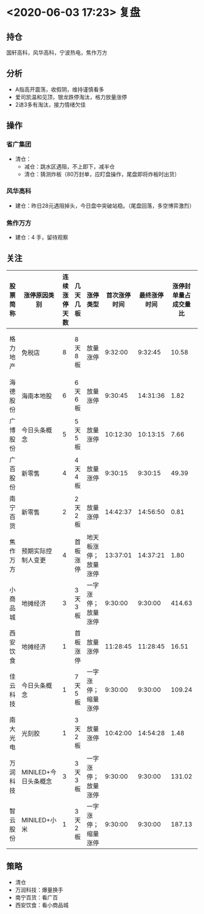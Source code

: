 * <2020-06-03 17:23> 复盘
** 持仓
   国轩高科，风华高科，宁波热电，焦作万方
** 分析
   * A指高开震荡，收假阴，维持谨慎看多
   * 爱司凯温和见顶，银龙跌停淘汰，格力放量涨停
   * 2进3多有淘汰，接力情绪欠佳
** 操作
*** 省广集团
    * 清仓：
      * 减仓：跳水区遇阻，不上即下，减半仓
      * 清仓：猜测炸板（80万封单，应盯盘操作，尾盘即将炸板时出货）
*** 风华高科
    * 建仓：昨日28元遇阻掉头，今日盘中突破站稳。（尾盘回落，多空博弈激烈）
*** 焦作万方
    * 建仓：4 手，留待观察
** 关注
      | 股票简称 | 涨停原因类别         | 连续涨停天数 | 几天几板 | 涨停类型             | 首次涨停时间 | 最终涨停时间 | 涨停封单量占成交量比 | 涨停封单量占流通a股比 | 涨停开板次数 | 备注                                   |
      |----------+----------------------+--------------+----------+----------------------+--------------+--------------+----------------------+-----------------------+--------------+----------------------------------------|
      | 格力地产 | 免税店               |            8 | 8天8板   | 放量涨停             |      9:32:00 |      9:32:45 |                10.58 |                  1.15 |            1 | 晋级或是因新概念，今日已放量，仅作参考 |
      | 海德股份 | 海南本地股           |            6 | 6天6板   | 放量涨停             |      9:30:45 |     14:31:36 |                 1.82 |                  0.74 |           11 |                                        |
      | 广博股份 | 今日头条概念         |            5 | 5天5板   | 放量涨停             |     10:12:30 |     10:13:15 |                 7.66 |                  2.55 |            1 |                                        |
      | 广百股份 | 新零售               |            4 | 4天4板   | 放量涨停             |      9:30:15 |      9:30:15 |                49.39 |                  2.91 |            0 |                                        |
      | 南宁百货 | 新零售               |            2 | 2天2板   | 放量涨停             |     14:42:37 |     14:56:50 |                 0.81 |                  0.17 |            3 | 或可看广百做南宁                       |
      | 焦作万方 | 预期实际控制人变更   |            4 | 首板涨停 | 地天板涨停；放量涨停 |     13:37:01 |     14:37:21 |                 1.80 |                  0.25 |            9 | 稀土龙头，板块表现不及预期             |
      | 小商品城 | 地摊经济             |            3 | 3天3板   | 一字涨停；放量涨停   |      9:30:00 |      9:30:00 |               414.63 |                  1.12 |            0 |                                        |
      | 西安饮食 | 地摊经济             |            1 | 首板涨停 | 放量涨停             |     11:28:45 |     11:28:45 |                16.51 |                  1.88 |            0 | 看小商品城能否继续顶一字               |
      | 佳云科技 | 今日头条概念         |            1 | 7天5板   | 一字涨停；缩量涨停   |      9:30:00 |      9:30:00 |               109.24 |                  3.57 |            0 |                                        |
      | 南大光电 | 光刻胶               |            1 | 3天2板   | 放量涨停             |     10:42:00 |     14:54:28 |                 1.48 |                  0.36 |            2 | 看大科技情绪                           |
      | 万润科技 | MINILED+今日头条概念 |            3 | 3天3板   | 一字涨停；放量涨停   |      9:30:00 |      9:30:00 |               131.02 |                  2.57 |            0 | 需爆量换手                             |
      | 智云股份 | MINILED+小米         |            1 | 3天2板   | 一字涨停；缩量涨停   |      9:30:00 |      9:30:00 |               187.13 |                  3.07 |            0 | 小米加持开一字，作为MINILED不够硬      |
** 策略
   * 清仓
   * 万润科技：爆量换手
   * 南宁百货：看广百
   * 西安饮食：看小商品城
